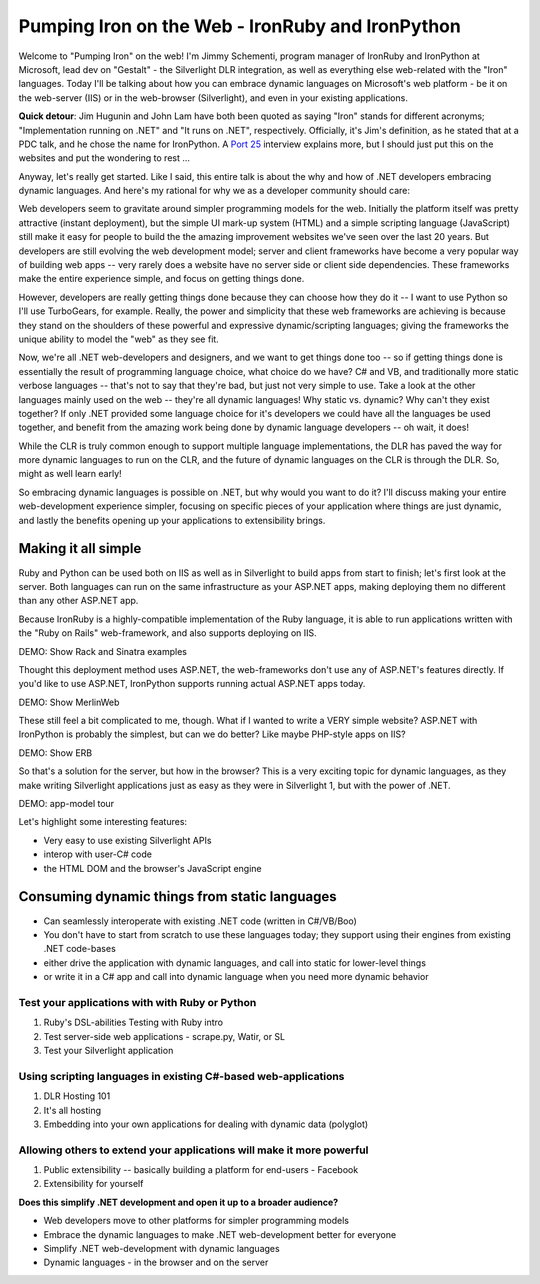 =================================================
Pumping Iron on the Web - IronRuby and IronPython
=================================================

Welcome to "Pumping Iron" on the web! I'm Jimmy Schementi, program manager of
IronRuby and IronPython at Microsoft, lead dev on "Gestalt" - the Silverlight
DLR integration, as well as everything else web-related with the "Iron" languages.
Today I'll be talking about how you can embrace dynamic languages on Microsoft's
web platform - be it on the web-server (IIS) or in the web-browser (Silverlight),
and even in your existing applications.

**Quick detour**: Jim Hugunin and John Lam have both been quoted
as saying "Iron" stands for different acronyms; "Implementation running on .NET"
and "It runs on .NET", respectively. Officially, it's Jim's definition, as he
stated that at a PDC talk, and he chose the name for IronPython. A 
`Port 25 <http://port25.technet.com/archive/2006/06/01/2565.aspx>`_
interview explains more, but I should just put this on the websites and put the
wondering to rest ...

Anyway, let's really get started. Like I said, this entire talk is about the why
and how of .NET developers embracing dynamic languages. And here's my rational for
why we as a developer community should care:

Web developers seem to gravitate around simpler programming models for the web.
Initially the platform itself was pretty attractive (instant deployment), but 
the simple UI mark-up system (HTML) and a simple scripting language (JavaScript) 
still make it easy for people to build the the amazing improvement websites we've
seen over the last 20 years. But developers are still evolving the web development
model; server and client frameworks have become a very popular way of building web
apps -- very rarely does a website have no server side or client side dependencies.
These frameworks make the entire experience simple, and focus on getting things
done.

However, developers are really getting things done because they can choose how
they do it -- I want to use Python so I'll use TurboGears, for example. Really,
the power and simplicity that these web frameworks are achieving is because they
stand on the shoulders of these powerful and expressive dynamic/scripting languages;
giving the frameworks the unique ability to model the "web" as they see fit.

Now, we're all .NET web-developers and designers, and we want to get things done
too -- so if getting things done is essentially the result of programming language
choice, what choice do we have? C# and VB, and traditionally more static verbose
languages -- that's not to say that they're bad, but just not very simple to use.
Take a look at the other languages mainly used on the web -- they're all dynamic
languages! Why static vs. dynamic? Why can't they exist together? If only .NET
provided some language choice for it's developers we could have all the languages
be used together, and benefit from the amazing work being done by dynamic language
developers -- oh wait, it does!

While the CLR is truly common enough to support multiple language implementations,
the DLR has paved the way for more dynamic languages to run on the CLR, and the
future of dynamic languages on the CLR is through the DLR. So, might as well learn
early!

So embracing dynamic languages is possible on .NET, but why would you want to do
it? I'll discuss making your entire web-development experience simpler, focusing
on specific pieces of your application where things are just dynamic, and lastly
the benefits opening up your applications to extensibility brings.

--------------------
Making it all simple
--------------------

Ruby and Python can be used both on IIS as well as in Silverlight to build apps
from start to finish; let's first look at the server. Both languages can run on
the same infrastructure as your ASP.NET apps, making deploying them no different
than any other ASP.NET app.

Because IronRuby is a highly-compatible implementation of the Ruby language, it
is able to run applications written with the "Ruby on Rails" web-framework, and
also supports deploying on IIS.

DEMO: Show Rack and Sinatra examples

Thought this deployment method uses ASP.NET, the web-frameworks don't use any of
ASP.NET's features directly. If you'd like to use ASP.NET, IronPython supports
running actual ASP.NET apps today.

DEMO: Show MerlinWeb

These still feel a bit complicated to me, though. What if I wanted to write a
VERY simple website? ASP.NET with IronPython is probably the simplest, but
can we do better? Like maybe PHP-style apps on IIS?

DEMO: Show ERB

So that's a solution for the server, but how in the browser? This is a very
exciting topic for dynamic languages, as they make writing Silverlight
applications just as easy as they were in Silverlight 1, but with the power
of .NET.

DEMO: app-model tour

Let's highlight some interesting features:

- Very easy to use existing Silverlight APIs
- interop with user-C# code
- the HTML DOM and the browser's JavaScript engine

----------------------------------------------
Consuming dynamic things from static languages
----------------------------------------------

- Can seamlessly interoperate with existing .NET code (written in C#/VB/Boo)
- You don't have to start from scratch to use these languages today; they
  support using their engines from existing .NET code-bases
- either drive the application with dynamic languages, and call into static
  for lower-level things
- or write it in a C# app and call into dynamic language when you need more
  dynamic behavior

Test your applications with with Ruby or Python
~~~~~~~~~~~~~~~~~~~~~~~~~~~~~~~~~~~~~~~~~~~~~~~

1. Ruby's DSL-abilities Testing with Ruby intro
2. Test server-side web applications - scrape.py, Watir, or SL 
3. Test your Silverlight application

Using scripting languages in existing C#-based web-applications
~~~~~~~~~~~~~~~~~~~~~~~~~~~~~~~~~~~~~~~~~~~~~~~~~~~~~~~~~~~~~~~

1. DLR Hosting 101
2. It's all hosting 
3. Embedding into your own applications for dealing with dynamic data (polyglot)

Allowing others to extend your applications will make it more powerful
~~~~~~~~~~~~~~~~~~~~~~~~~~~~~~~~~~~~~~~~~~~~~~~~~~~~~~~~~~~~~~~~~~~~~~

1. Public extensibility -- basically building a platform for end-users
   - Facebook 
2. Extensibility for yourself 


**Does this simplify .NET development and open it up to a broader audience?**


- Web developers move to other platforms for simpler programming models
- Embrace the dynamic languages to make .NET web-development better for everyone
- Simplify .NET web-development with dynamic languages
- Dynamic languages - in the browser and on the server

